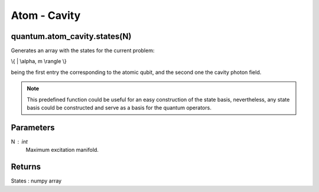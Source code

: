 
Atom - Cavity
=============

quantum.atom_cavity.states(N)
----------------------------
Generates an array with the states for the current problem:

.. math::

\\{ | \\alpha, m \\rangle \\}

being the first entry the corresponding to the atomic qubit, and the second one 
the cavity photon field.

.. note::

    This predefined function could be useful for an easy construction of the state 
    basis, nevertheless, any state basis could be constructed and serve as a basis 
    for the quantum operators.

Parameters
----------
N : int
    Maximum excitation manifold.
    
Returns
-------
States : numpy array



